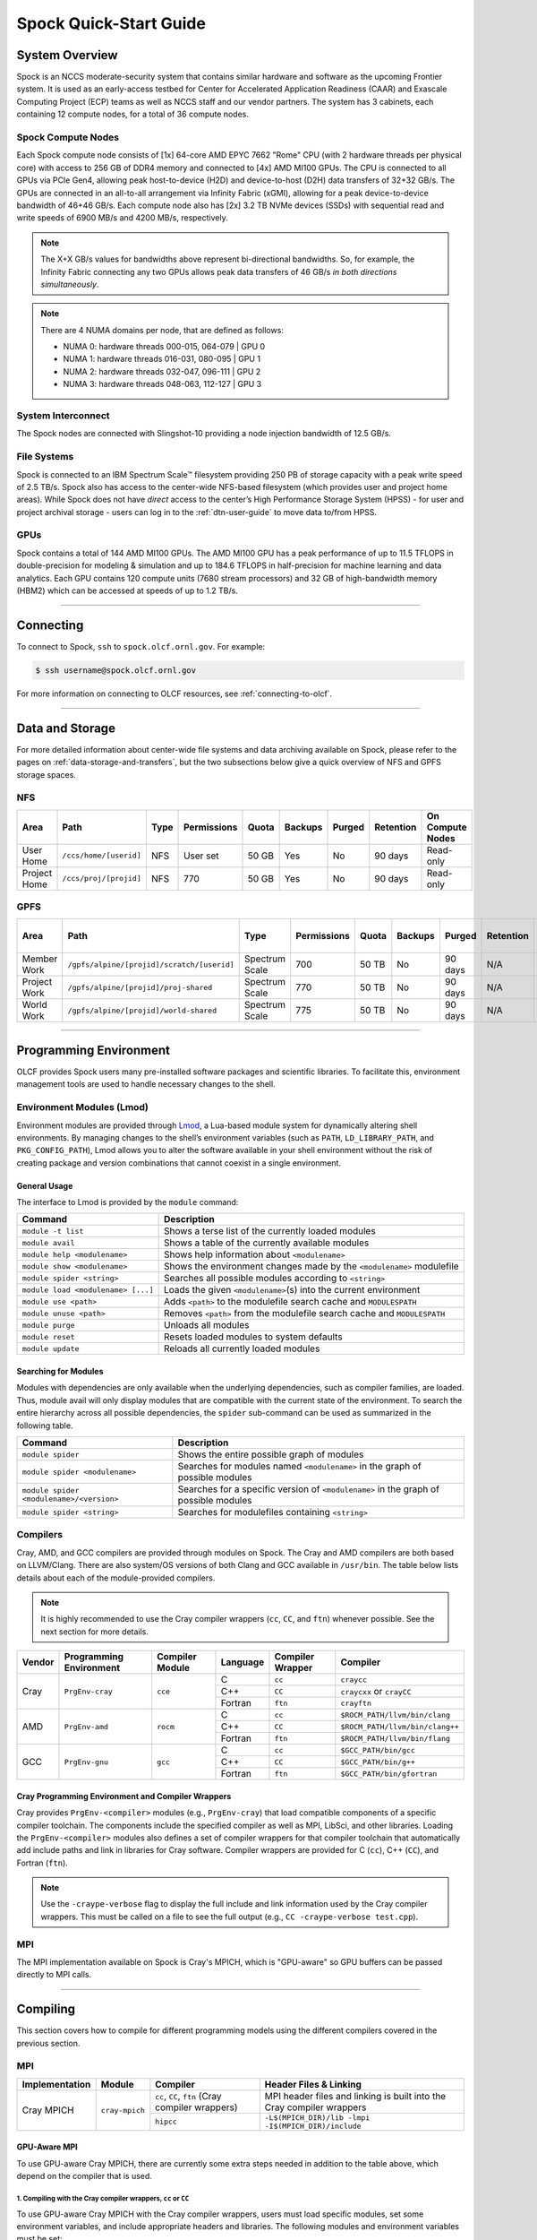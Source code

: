 .. _spock-quick-start-guide:

***********************
Spock Quick-Start Guide
***********************

.. _spock-system-overview:

System Overview
===============

Spock is an NCCS moderate-security system that contains similar hardware and
software as the upcoming Frontier system. It is used as an early-access testbed
for Center for Accelerated Application Readiness (CAAR) and Exascale Computing
Project (ECP) teams as well as NCCS staff and our vendor partners. The system
has 3 cabinets, each containing 12 compute nodes, for a total of 36 compute
nodes.

.. _spock-compute-nodes:

Spock Compute Nodes
-------------------

Each Spock compute node consists of [1x] 64-core AMD EPYC 7662 "Rome" CPU (with
2 hardware threads per physical core) with access to 256 GB of DDR4 memory and
connected to [4x] AMD MI100 GPUs. The CPU is connected to all GPUs via PCIe
Gen4, allowing peak host-to-device (H2D) and device-to-host (D2H) data
transfers of 32+32 GB/s. The GPUs are connected in an all-to-all arrangement
via Infinity Fabric (xGMI), allowing for a peak device-to-device bandwidth of
46+46 GB/s. Each compute node also has [2x] 3.2 TB NVMe devices (SSDs) with
sequential read and write speeds of 6900 MB/s and 4200 MB/s, respectively.

.. note::
    The X+X GB/s values for bandwidths above represent bi-directional bandwidths. So, for example, the Infinity Fabric connecting any two GPUs allows peak data transfers of 46 GB/s *in both directions simultaneously*.

.. image:: /images/Spock_Node.jpg
   :align: center
   :width: 100%
   :alt: Spock node architecture diagram

.. note::
    There are 4 NUMA domains per node, that are defined as follows:

    * NUMA 0: hardware threads 000-015, 064-079 | GPU 0
    * NUMA 1: hardware threads 016-031, 080-095 | GPU 1
    * NUMA 2: hardware threads 032-047, 096-111 | GPU 2
    * NUMA 3: hardware threads 048-063, 112-127 | GPU 3

System Interconnect
-------------------

The Spock nodes are connected with Slingshot-10 providing a node injection
bandwidth of 12.5 GB/s.

File Systems
------------

Spock is connected to an IBM Spectrum Scale™ filesystem providing 250 PB of
storage capacity with a peak write speed of 2.5 TB/s. Spock also has access to
the center-wide NFS-based filesystem (which provides user and project home
areas). While Spock does not have *direct* access to the center’s High
Performance Storage System (HPSS) - for user and project archival storage -
users can log in to the :ref:`dtn-user-guide` to move data to/from HPSS.

GPUs
----

Spock contains a total of 144 AMD MI100 GPUs. The AMD MI100 GPU has a peak
performance of up to 11.5 TFLOPS in double-precision for modeling & simulation
and up to 184.6 TFLOPS in half-precision for machine learning and data
analytics. Each GPU contains 120 compute units (7680 stream processors) and 32
GB of high-bandwidth memory (HBM2) which can be accessed at speeds of up to 1.2
TB/s.

----

Connecting
==========

To connect to Spock, ``ssh`` to ``spock.olcf.ornl.gov``. For example:

.. code-block:: bash

    $ ssh username@spock.olcf.ornl.gov

For more information on connecting to OLCF resources, see :ref:`connecting-to-olcf`.

----

Data and Storage
================

For more detailed information about center-wide file systems and data archiving
available on Spock, please refer to the pages on
:ref:`data-storage-and-transfers`, but the two subsections below give a quick
overview of NFS and GPFS storage spaces.

NFS
---

+---------------------+---------------------------------------------+----------------+-------------+--------+---------+---------+------------+------------------+
| Area                | Path                                        | Type           | Permissions |  Quota | Backups | Purged  | Retention  | On Compute Nodes |
+=====================+=============================================+================+=============+========+=========+=========+============+==================+
| User Home           | ``/ccs/home/[userid]``                      | NFS            | User set    |  50 GB | Yes     | No      | 90 days    | Read-only        |
+---------------------+---------------------------------------------+----------------+-------------+--------+---------+---------+------------+------------------+
| Project Home        | ``/ccs/proj/[projid]``                      | NFS            | 770         |  50 GB | Yes     | No      | 90 days    | Read-only        |
+---------------------+---------------------------------------------+----------------+-------------+--------+---------+---------+------------+------------------+

GPFS
----

+---------------------+---------------------------------------------+----------------+-------------+--------+---------+---------+------------+------------------+
| Area                | Path                                        | Type           | Permissions |  Quota | Backups | Purged  | Retention  | On Compute Nodes |
+=====================+=============================================+================+=============+========+=========+=========+============+==================+
| Member Work         | ``/gpfs/alpine/[projid]/scratch/[userid]``  | Spectrum Scale | 700         |  50 TB | No      | 90 days | N/A        | Yes              |
+---------------------+---------------------------------------------+----------------+-------------+--------+---------+---------+------------+------------------+
| Project Work        | ``/gpfs/alpine/[projid]/proj-shared``       | Spectrum Scale | 770         |  50 TB | No      | 90 days | N/A        | Yes              |
+---------------------+---------------------------------------------+----------------+-------------+--------+---------+---------+------------+------------------+
| World Work          | ``/gpfs/alpine/[projid]/world-shared``      | Spectrum Scale | 775         |  50 TB | No      | 90 days | N/A        | Yes              |
+---------------------+---------------------------------------------+----------------+-------------+--------+---------+---------+------------+------------------+

----

Programming Environment
=======================

OLCF provides Spock users many pre-installed software packages and scientific
libraries. To facilitate this, environment management tools are used to handle
necessary changes to the shell.

Environment Modules (Lmod)
--------------------------

Environment modules are provided through `Lmod
<https://lmod.readthedocs.io/en/latest/>`__, a Lua-based module system for
dynamically altering shell environments. By managing changes to the shell’s
environment variables (such as ``PATH``, ``LD_LIBRARY_PATH``, and
``PKG_CONFIG_PATH``), Lmod allows you to alter the software available in your
shell environment without the risk of creating package and version combinations
that cannot coexist in a single environment.

General Usage
^^^^^^^^^^^^^

The interface to Lmod is provided by the ``module`` command:

+------------------------------------+-------------------------------------------------------------------------+
| Command                            | Description                                                             |
+====================================+=========================================================================+
| ``module -t list``                 | Shows a terse list of the currently loaded modules                      |
+------------------------------------+-------------------------------------------------------------------------+
| ``module avail``                   | Shows a table of the currently available modules                        |
+------------------------------------+-------------------------------------------------------------------------+
| ``module help <modulename>``       | Shows help information about ``<modulename>``                           |
+------------------------------------+-------------------------------------------------------------------------+
| ``module show <modulename>``       | Shows the environment changes made by the ``<modulename>`` modulefile   |
+------------------------------------+-------------------------------------------------------------------------+
| ``module spider <string>``         | Searches all possible modules according to ``<string>``                 |
+------------------------------------+-------------------------------------------------------------------------+
| ``module load <modulename> [...]`` | Loads the given ``<modulename>``\(s) into the current environment       |
+------------------------------------+-------------------------------------------------------------------------+
| ``module use <path>``              | Adds ``<path>`` to the modulefile search cache and ``MODULESPATH``      |
+------------------------------------+-------------------------------------------------------------------------+
| ``module unuse <path>``            | Removes ``<path>`` from the modulefile search cache and ``MODULESPATH`` |
+------------------------------------+-------------------------------------------------------------------------+
| ``module purge``                   | Unloads all modules                                                     |
+------------------------------------+-------------------------------------------------------------------------+
| ``module reset``                   | Resets loaded modules to system defaults                                |
+------------------------------------+-------------------------------------------------------------------------+
| ``module update``                  | Reloads all currently loaded modules                                    |
+------------------------------------+-------------------------------------------------------------------------+

Searching for Modules
^^^^^^^^^^^^^^^^^^^^^

Modules with dependencies are only available when the underlying dependencies,
such as compiler families, are loaded. Thus, module avail will only display
modules that are compatible with the current state of the environment. To
search the entire hierarchy across all possible dependencies, the ``spider``
sub-command can be used as summarized in the following table.

+------------------------------------------+--------------------------------------------------------------------------------------+
| Command                                  | Description                                                                          |
+==========================================+======================================================================================+
| ``module spider``                        | Shows the entire possible graph of modules                                           |
+------------------------------------------+--------------------------------------------------------------------------------------+
| ``module spider <modulename>``           | Searches for modules named ``<modulename>`` in the graph of possible modules         |
+------------------------------------------+--------------------------------------------------------------------------------------+
| ``module spider <modulename>/<version>`` | Searches for a specific version of ``<modulename>`` in the graph of possible modules |
+------------------------------------------+--------------------------------------------------------------------------------------+
| ``module spider <string>``               | Searches for modulefiles containing ``<string>``                                     |
+------------------------------------------+--------------------------------------------------------------------------------------+

Compilers
---------

Cray, AMD, and GCC compilers are provided through modules on Spock. The Cray
and AMD compilers are both based on LLVM/Clang. There are also system/OS
versions of both Clang and GCC available in ``/usr/bin``. The table below lists
details about each of the module-provided compilers.

.. note::

    It is highly recommended to use the Cray compiler wrappers (``cc``, ``CC``, and ``ftn``) whenever possible. See the next section for more details.


+--------+-------------------------+-----------------+----------+-------------------+---------------------------------+
| Vendor | Programming Environment | Compiler Module | Language | Compiler Wrapper  | Compiler                        |
+========+=========================+=================+==========+===================+=================================+ 
| Cray   | ``PrgEnv-cray``         | ``cce``         | C        | ``cc``            | ``craycc``                      |
|        |                         |                 +----------+-------------------+---------------------------------+
|        |                         |                 | C++      | ``CC``            | ``craycxx`` or ``crayCC``       |
|        |                         |                 +----------+-------------------+---------------------------------+
|        |                         |                 | Fortran  | ``ftn``           | ``crayftn``                     |
+--------+-------------------------+-----------------+----------+-------------------+---------------------------------+
| AMD    | ``PrgEnv-amd``          | ``rocm``        | C        | ``cc``            | ``$ROCM_PATH/llvm/bin/clang``   |
|        |                         |                 +----------+-------------------+---------------------------------+
|        |                         |                 | C++      | ``CC``            | ``$ROCM_PATH/llvm/bin/clang++`` |
|        |                         |                 +----------+-------------------+---------------------------------+
|        |                         |                 | Fortran  | ``ftn``           | ``$ROCM_PATH/llvm/bin/flang``   |
+--------+-------------------------+-----------------+----------+-------------------+---------------------------------+
| GCC    | ``PrgEnv-gnu``          | ``gcc``         | C        | ``cc``            | ``$GCC_PATH/bin/gcc``           |
|        |                         |                 +----------+-------------------+---------------------------------+
|        |                         |                 | C++      | ``CC``            | ``$GCC_PATH/bin/g++``           |
|        |                         |                 +----------+-------------------+---------------------------------+
|        |                         |                 | Fortran  | ``ftn``           | ``$GCC_PATH/bin/gfortran``      |
+--------+-------------------------+-----------------+----------+-------------------+---------------------------------+


Cray Programming Environment and Compiler Wrappers
^^^^^^^^^^^^^^^^^^^^^^^^^^^^^^^^^^^^^^^^^^^^^^^^^^

Cray provides ``PrgEnv-<compiler>`` modules (e.g., ``PrgEnv-cray``) that load
compatible components of a specific compiler toolchain. The components include
the specified compiler as well as MPI, LibSci, and other libraries. Loading the
``PrgEnv-<compiler>`` modules also defines a set of compiler wrappers for that
compiler toolchain that automatically add include paths and link in libraries
for Cray software. Compiler wrappers are provided for C (``cc``), C++ (``CC``),
and Fortran (``ftn``).

.. note::
   Use the ``-craype-verbose`` flag to display the full include and link information used by the Cray compiler wrappers. This must be called on a file to see the full output (e.g., ``CC -craype-verbose test.cpp``).

MPI
---

The MPI implementation available on Spock is Cray's MPICH, which is "GPU-aware"
so GPU buffers can be passed directly to MPI calls.

----

Compiling
=========

This section covers how to compile for different programming models using the
different compilers covered in the previous section.

MPI
---

+----------------+----------------+-----------------------------------------------------+-------------------------------------------------------------------------------+
| Implementation | Module         | Compiler                                            | Header Files & Linking                                                        | 
+================+================+=====================================================+===============================================================================+
| Cray MPICH     | ``cray-mpich`` | ``cc``, ``CC``, ``ftn`` (Cray compiler wrappers)    | MPI header files and linking is built into the Cray compiler wrappers         |
|                |                +-----------------------------------------------------+-------------------------------------------------------------------------------+
|                |                | ``hipcc``                                           | | ``-L$(MPICH_DIR)/lib -lmpi``                                                |
|                |                |                                                     | | ``-I$(MPICH_DIR)/include``                                                  |
+----------------+----------------+-----------------------------------------------------+-------------------------------------------------------------------------------+


GPU-Aware MPI
^^^^^^^^^^^^^

To use GPU-aware Cray MPICH, there are currently some extra steps needed in addition to the table above, which depend on the compiler that is used.

1. Compiling with the Cray compiler wrappers, ``cc`` or ``CC``
""""""""""""""""""""""""""""""""""""""""""""""""""""""""""""""

To use GPU-aware Cray MPICH with the Cray compiler wrappers, users must load specific modules, set some environment variables, and include appropriate headers and libraries. The following modules and environment variables must be set:

.. note:: 

    Setting ``MPICH_SMP_SINGLE_COPY_MODE=CMA`` is required as a temporary workaround due to a `known issue <https://docs.olcf.ornl.gov/systems/spock_quick_start_guide.html#olcfdev-138-gpu-aware-cray-mpich-can-cause-hang-in-some-codes>`__. Users should make a note of where they set this environment variable (if e.g., set in a script) since it should NOT be set once the known issue has been resolved.

.. code:: bash

    module load craype-accel-amd-gfx908
    module load PrgEnv-cray
    module load rocm

    ## These must be set before running
    export MPIR_CVAR_GPU_EAGER_DEVICE_MEM=0
    export MPICH_GPU_SUPPORT_ENABLED=1
    export MPICH_SMP_SINGLE_COPY_MODE=CMA

In addition, the following header files and libraries must be included:

.. code:: bash

    -I${ROCM_PATH}/include
    -L${ROCM_PATH}/lib -lamdhip64 -lhsa-runtime64

where the include path implies that ``#include <hip/hip_runtime.h>`` is included in the source file.

2. Compiling with ``hipcc``
"""""""""""""""""""""""""""

To use GPU-aware Cray MPICH with ``hipcc``, users must load specific modules, set some environment variables, and include appropriate headers and libraries. The following modules and environment variables must be set:

.. code:: bash

    module load craype-accel-amd-gfx908
    module load PrgEnv-cray
    module load rocm

    ## These must be set before running
    export MPIR_CVAR_GPU_EAGER_DEVICE_MEM=0
    export MPICH_GPU_SUPPORT_ENABLED=1
    export MPICH_SMP_SINGLE_COPY_MODE=CMA

In addition, the following header files and libraries must be included:

.. code:: bash

    -I${MPICH_DIR}/include
    -L${MPICH_DIR}/lib -lmpi -L${$CRAY_MPICH_ROOTDIR}/gtl/lib -lmpi_gtl_hsa


OpenMP
------

This section shows how to compile with OpenMP using the different compilers
covered above.

+--------+----------+-----------+-------------------------------------------+-------------------------------------+
| Vendor | Module   | Language  | Compiler                                  | OpenMP flag (CPU thread)            |
+========+==========+===========+===========================================+=====================================+
| Cray   | ``cce``  | C, C\+\+  | | ``cc``                                  | ``-fopenmp``                        |
|        |          |           | | ``CC``                                  |                                     |
|        |          +-----------+-------------------------------------------+-------------------------------------+
|        |          | Fortran   | ``ftn``                                   | | ``-homp``                         | 
|        |          |           |                                           | | ``-fopenmp`` (alias)              |
+--------+----------+-----------+-------------------------------------------+-------------------------------------+
| AMD    | ``rocm`` | | C       | | ``$ROCM_PATH/llvm/bin/clang``           | ``-fopenmp``                        |
|        |          | | C++     | | ``$ROCM_PATH/llvm/bin/clang++``         |                                     |
|        |          | | Fortran | | ``ROCM_PATH/llvm/bin/flang``            |                                     |
+--------+----------+-----------+-------------------------------------------+-------------------------------------+
| GCC    | ``gcc``  | | C       | | ``$GCC_PATH/bin/gcc``                   | ``-fopenmp``                        |
|        |          | | C++     | | ``$GCC_PATH/bin/g++``                   |                                     |
|        |          | | Fortran | | ``$GCC_PATH/bin/gfortran``              |                                     |
+--------+----------+-----------+-------------------------------------------+-------------------------------------+

OpenMP GPU Offload
------------------

This section shows how to compile with OpenMP Offload using the different compilers covered above. 

.. note::

    Make sure the ``craype-accel-amd-gfx908`` module is loaded when using OpenMP offload.

+--------+----------+-----------+-------------------------------------------+----------------------------------------------+
| Vendor | Module   | Language  | Compiler                                  | OpenMP flag (GPU)                            |
+========+==========+===========+===========================================+==============================================+
| Cray   | ``cce``  | C         | | ``cc``                                  | ``-fopenmp``                                 |
|        |          | C\+\+     | | ``CC``                                  |                                              |
|        |          +-----------+-------------------------------------------+----------------------------------------------+
|        |          | Fortran   | ``ftn``                                   | | ``-homp``                                  |
|        |          |           |                                           | | ``-fopenmp`` (alias)                       |
+--------+----------+-----------+-------------------------------------------+----------------------------------------------+
| AMD    | ``rocm`` | | C       | | ``$ROCM_PATH/llvm/bin/clang``           | | ``-fopenmp -target x86_64-pc-linux-gnu \`` |
|        |          | | C\+\+   | | ``$ROCM_PATH/llvm/bin/clang++``         | | ``-fopenmp-targets=amdgcn-amd-amdhsa   \`` |
|        |          | | Fortran | | ``ROCM_PATH/llvm/bin/flang``            | | ``-Xopenmp-target=amdgcn-amd-amdhsa    \`` |
|        |          |           | | ``hipcc``                               | | ``-march=gfx908``                          |
+--------+----------+-----------+-------------------------------------------+----------------------------------------------+

HIP
---

This section shows how to compile HIP codes using the Cray compiler wrappers and ``hipcc`` compiler driver.

.. note::

    Make sure the ``craype-accel-amd-gfx908`` module is loaded when using HIP.

+-----------+--------------------------------------------------------------------------------------------------------------------------+
| Compiler  | Compile/Link Flags, Header Files, and Libraries                                                                          |
+===========+==========================================================================================================================+
| ``CC``    | | ``CFLAGS = -std=c++11 -D__HIP_ROCclr__ -D__HIP_ARCH_GFX908__=1 --rocm-path=${ROCM_PATH} --offload-arch=gfx908 -x hip`` |
|           | | ``LFLAGS = -std=c++11 -D__HIP_ROCclr__ --rocm-path=${ROCM_PATH}``                                                      |
|           | | ``-I${HIP_PATH}/include``                                                                                              |
|           | | ``-L${HIP_PATH}/lib -lamdhip64``                                                                                       |
+-----------+--------------------------------------------------------------------------------------------------------------------------+
| ``hipcc`` | | Can be used directly to compile HIP source files.                                                                      |
|           | | To see what is being invoked within this compiler driver, issue the command, ``hipcc --verbose``                       |
+-----------+--------------------------------------------------------------------------------------------------------------------------+

----

Running Jobs
============

This section describes how to run programs on the Spock compute nodes,
including a brief overview of Slurm and also how to map processes and threads
to CPU cores and GPUs.

Slurm Workload Manager
----------------------

`Slurm <https://slurm.schedmd.com/>`__ is the workload manager used to interact
with the compute nodes on Spock. In the following subsections, the most
commonly used Slurm commands for submitting, running, and monitoring jobs will
be covered, but users are encouraged to visit the official documentation and
man pages for more information.

Batch Scheduler and Job Launcher
^^^^^^^^^^^^^^^^^^^^^^^^^^^^^^^^

Slurm provides 3 ways of submitting and launching jobs on Spock's compute
nodes: batch  scripts, interactive, and single-command. The Slurm commands
associated with these methods are shown in the table below and examples of
their use can be found in the related subsections.

+------------+------------------------------------------------------------------------------------------------------------------------------------------------------------------------------+
| ``sbatch`` | | Used to submit a batch script to allocate a Slurm job allocation. The script contains options preceded with ``#SBATCH``.                                                   |
|            | | (see Batch Scripts section below)                                                                                                                                          |
+------------+------------------------------------------------------------------------------------------------------------------------------------------------------------------------------+
| ``salloc`` | | Used to allocate an interactive Slurm job allocation, where one or more job steps (i.e., ``srun`` commands) can then be launched on the allocated resources (i.e., nodes). |
|            | | (see Interactive Jobs section below)                                                                                                                                       |
+------------+------------------------------------------------------------------------------------------------------------------------------------------------------------------------------+
| ``srun``   | | Used to run a parallel job (job step) on the resources allocated with sbatch or ``salloc``.                                                                                |
|            | | If necessary, srun will first create a resource allocation in which to run the parallel job(s).                                                                            |
|            | | (see Single Command section below)                                                                                                                                         |
+------------+------------------------------------------------------------------------------------------------------------------------------------------------------------------------------+ 

Batch Scripts
"""""""""""""

A batch script can be used to submit a job to run on the compute nodes at a
later time. In this case, stdout and stderr will be written to a file(s) that
can be opened after the job completes. Here is an example of a simple batch
script:

.. code-block:: bash
   :linenos:

   #!/bin/bash
   #SBATCH -A <project_id>
   #SBATCH -J <job_name>
   #SBATCH -o %x-%j.out
   #SBATCH -t 00:05:00
   #SBATCH -p <partition> 
   #SBATCH -N 2
 
   srun -n4 --ntasks-per-node=2 ./a.out 

The Slurm submission options are preceded by ``#SBATCH``, making them appear as
comments to a shell (since comments begin with ``#``). Slurm will look for
submission options from the first line through the first non-comment line.
Options encountered after the first non-comment line will not be read by Slurm.
In the example script, the lines are:

+------+-------------------------------------------------------------------------------+
| Line | Description                                                                   |
+======+===============================================================================+ 
| 1    | [Optional] shell interpreter line                                             |
+------+-------------------------------------------------------------------------------+ 
| 2    | OLCF project to charge                                                        |
+------+-------------------------------------------------------------------------------+ 
| 3    | Job name                                                                      |
+------+-------------------------------------------------------------------------------+ 
| 4    | stdout file name ( ``%x`` represents job name, ``%j`` represents job id)      |
+------+-------------------------------------------------------------------------------+ 
| 5    | Walltime requested (``HH:MM:SS``)                                             |
+------+-------------------------------------------------------------------------------+ 
| 6    | Batch queue                                                                   |
+------+-------------------------------------------------------------------------------+ 
| 7    | Number of compute nodes requested                                             |
+------+-------------------------------------------------------------------------------+ 
| 8    | Blank line                                                                    |
+------+-------------------------------------------------------------------------------+
| 9    | ``srun`` command to launch parallel job (requesting 4 processes - 2 per node) | 
+------+-------------------------------------------------------------------------------+

.. _interactive:

Interactive Jobs
""""""""""""""""

To request an interactive job where multiple job steps (i.e., multiple srun
commands) can be launched on the allocated compute node(s), the ``salloc``
command can be used:

.. code-block:: bash
   
   $ salloc -A <project_id> -J <job_name> -t 00:05:00 -p <partition> -N 2
   salloc: Granted job allocation 4258
   salloc: Waiting for resource configuration
   salloc: Nodes spock[10-11] are ready for job
 
   $ srun -n 4 --ntasks-per-node=2 ./a.out
   <output printed to terminal>
 
   $ srun -n 2 --ntasks-per-node=1 ./a.out
   <output printed to terminal>
   
Here, ``salloc`` is used to request an allocation of 2 MI100 compute nodes for
5 minutes. Once the resources become available, the user is granted access to
the compute nodes (``spock10`` and ``spock11`` in this case) and can launch job
steps on them using srun. 

.. _single-command:

Single Command (non-interactive)
""""""""""""""""""""""""""""""""

.. code-block:: bash

   $ srun -A <project_id> -t 00:05:00 -p <partition> -N 2 -n 4 --ntasks-per-node=2 ./a.out
   <output printed to terminal>

The job name and output options have been removed since stdout/stderr are
typically desired in the terminal window in this usage mode.

Common Slurm Submission Options
^^^^^^^^^^^^^^^^^^^^^^^^^^^^^^^

The table below summarizes commonly-used Slurm job submission options:

+--------------------------+--------------------------------+
| ``A <project_id>``       | Project ID to charge           |
+--------------------------+--------------------------------+
| ``-J <job_name>``        | Name of job                    |
+--------------------------+--------------------------------+
| ``-p <partition>``       | Partition / batch queue        |
+--------------------------+--------------------------------+
| ``-t <time>``            | Wall clock time <``HH:MM:SS``> |
+--------------------------+--------------------------------+
| ``-N <number_of_nodes>`` | Number of compute nodes        |
+--------------------------+--------------------------------+
| ``-o <file_name>``       | Standard output file name      |
+--------------------------+--------------------------------+
| ``-e <file_name>``       | Standard error file name       |
+--------------------------+--------------------------------+

For more information about these and/or other options, please see the
``sbatch`` man page.

Other Common Slurm Commands
^^^^^^^^^^^^^^^^^^^^^^^^^^^

The table below summarizes commonly-used Slurm commands:

+--------------+---------------------------------------------------------------------------------------------------------------------------------+
| ``sinfo``    | | Used to view partition and node information.                                                                                  |
|              | | E.g., to view user-defined details about the caar queue:                                                                      |
|              | | ``sinfo -p caar -o "%15N %10D %10P %10a %10c %10z"``                                                                          | 
+--------------+---------------------------------------------------------------------------------------------------------------------------------+
| ``squeue``   | | Used to view job and job step information for jobs in the scheduling queue.                                                   |
|              | | E.g., to see all jobs from a specific user:                                                                                   |
|              | | ``squeue -l -u <user_id>``                                                                                                    |
+--------------+---------------------------------------------------------------------------------------------------------------------------------+
| ``sacct``    | | Used to view accounting data for jobs and job steps in the job accounting log (currently in the queue or recently completed). |
|              | | E.g., to see a list of specified information about all jobs submitted/run by a users since 1 PM on January 4, 2021:           |
|              | | ``sacct -u <username> -S 2021-01-04T13:00:00 -o "jobid%5,jobname%25,user%15,nodelist%20" -X``                                 |
+--------------+---------------------------------------------------------------------------------------------------------------------------------+
| ``scancel``  | | Used to signal or cancel jobs or job steps.                                                                                   |
|              | | E.g., to cancel a job:                                                                                                        |
|              | | ``scancel <jobid>``                                                                                                           | 
+--------------+---------------------------------------------------------------------------------------------------------------------------------+
| ``scontrol`` | | Used to view or modify job configuration.                                                                                     |
|              | | E.g., to place a job on hold:                                                                                                 |
|              | | ``scontrol hold <jobid>``                                                                                                     |  
+--------------+---------------------------------------------------------------------------------------------------------------------------------+

----

Slurm Compute Node Partitions
-----------------------------

Spock's compute nodes are separated into 2 Slurm partitions (queues): 1 for
CAAR projects and 1 for ECP projects. Please see the tables below for details.

.. note::
    If CAAR or ECP teams require a temporary exception to this policy, please
    email help@olcf.ornl.gov with your request and it will be given to the OLCF
    Resource Utilization Council (RUC) for review.

CAAR Partition
^^^^^^^^^^^^^^

The CAAR partition consists of 24 total compute nodes. On a per-project basis,
each user can have 1 running and 1 eligible job at a time, with no limit on the
number of jobs submitted.

+-----------------+--------------+
| Number of Nodes | Max Walltime |
+=================+==============+
| 1 - 4           | 3 hours      |
+-----------------+--------------+
| 5 - 16          | 1 hour       |
+-----------------+--------------+


ECP Partition
^^^^^^^^^^^^^

The ECP partition consists of 12 total compute nodes. On a per-project basis,
each user can have 1 running and 1 eligible job at a time, with up to 5 jobs
submitted.

+-----------------+--------------+
| Number of Nodes | Max Walltime |
+=================+==============+
| 1 - 4           | 3 hours      |
+-----------------+--------------+

Process and Thread Mapping
--------------------------

This section describes how to map processes (e.g., MPI ranks) and process threads (e.g., OpenMP threads) to the CPUs and GPUs on Spock. The :ref:`spock-compute-nodes` diagram will be helpful when reading this section to understand which hardware threads your processes and threads run on. 

CPU Mapping
^^^^^^^^^^^

In this sub-section, a simple MPI+OpenMP "Hello, World" program (`hello_mpi_omp <https://code.ornl.gov/olcf/hello_mpi_omp>`__) will be used to clarify the mappings. Slurm's :ref:`interactive` method was used to request an allocation of 1 compute node for these examples: ``salloc -A <project_id> -t 30 -p <parition> -N 1``

The ``srun`` options used in this section are (see ``man srun`` for more information):

+----------------------------------+-------------------------------------------------------------------------------------------------------+
| ``-c, --cpus-per-task=<ncpus>``  | | Request that ``ncpus`` be allocated per process (default is 1).                                     |
|                                  | | (``ncpus`` refers to hardware threads)                                                              |
+----------------------------------+-------------------------------------------------------------------------------------------------------+
| ``--threads-per-core=<threads>`` | | In task layout, use the specified maximum number of threads per core                                |
|                                  | | (default is 1; there are 2 hardware threads per physical CPU core).                                 |
+----------------------------------+-------------------------------------------------------------------------------------------------------+
|  ``--cpu-bind=threads``          | | Bind tasks to CPUs.                                                                                 |
|                                  | | ``threads`` - Automatically generate masks binding tasks to threads.                                |
|                                  | | (Although this option is not explicitly used in these examples, it is the default CPU binding.)     |
+----------------------------------+-------------------------------------------------------------------------------------------------------+

.. note::

    In the ``srun`` man page (and so the table above), threads refers to hardware threads.

2 MPI ranks - each with 2 OpenMP threads
""""""""""""""""""""""""""""""""""""""""

In this example, the intent is to launch 2 MPI ranks, each of which spawn 2 OpenMP threads, and have all of the 4 OpenMP threads run on different physical CPU cores.

**First (INCORRECT) attempt**

To set the number of OpenMP threads spawned per MPI rank, the ``OMP_NUM_THREADS`` environment variable can be used. To set the number of MPI ranks launched, the ``srun`` flag ``-n`` can be used.

.. code-block:: bash

    $ export OMP_NUM_THREADS=2
    $ srun -n2 ./hello_mpi_omp | sort

    WARNING: Requested total thread count and/or thread affinity may result in
    oversubscription of available CPU resources!  Performance may be degraded.
    Explicitly set OMP_WAIT_POLICY=PASSIVE or ACTIVE to suppress this message.
    Set CRAY_OMP_CHECK_AFFINITY=TRUE to print detailed thread-affinity messages.
    WARNING: Requested total thread count and/or thread affinity may result in
    oversubscription of available CPU resources!  Performance may be degraded.
    Explicitly set OMP_WAIT_POLICY=PASSIVE or ACTIVE to suppress this message.
    Set CRAY_OMP_CHECK_AFFINITY=TRUE to print detailed thread-affinity messages.

    MPI 000 - OMP 000 - HWT 000 - Node spock01
    MPI 000 - OMP 001 - HWT 000 - Node spock01
    MPI 001 - OMP 000 - HWT 016 - Node spock01
    MPI 001 - OMP 001 - HWT 016 - Node spock01

The first thing to notice here is the ``WARNING`` about oversubscribing the available CPU cores. Also, the output shows each MPI rank did spawn 2 OpenMP threads, but both OpenMP threads ran on the same hardware thread (for a given MPI rank). This was not the intended behavior; each OpenMP thread was meant to run on its own physical CPU core.

**Second (CORRECT) attempt**

By default, each MPI rank is allocated only 1 hardware thread, so both OpenMP threads only have that 1 hardware thread to run on - hence the WARNING and undesired behavior. In order for each OpenMP thread to run on its own physical CPU core, each MPI rank should be given 2 hardware thread (``-c 2``) - since, by default, only 1 hardware thread per physical CPU core is enabled (this would need to be ``-c 4`` if ``--threads-per-core=2`` instead of the default of ``1``. The OpenMP threads will be mapped to unique physical CPU cores unless there are not enough physical CPU cores available, in which case the remaining OpenMP threads will share hardware threads and a WARNING will be issued as shown in the previous example.

.. code-block:: bash

    $ export OMP_NUM_THREADS=2
    $ srun -n2 -c2 ./hello_mpi_omp | sort

    MPI 000 - OMP 000 - HWT 000 - Node spock13
    MPI 000 - OMP 001 - HWT 001 - Node spock13
    MPI 001 - OMP 000 - HWT 016 - Node spock13
    MPI 001 - OMP 001 - HWT 017 - Node spock13


Now the output shows that each OpenMP thread ran on (one of the hardware threads of) its own physical CPU cores. More specifically (see the Spock Compute Node diagram), OpenMP thread 000 of MPI rank 000 ran on hardware thread 000 (i.e., physical CPU core 00), OpenMP thread 001 of MPI rank 000 ran on hardware thread 001 (i.e., physical CPU core 01), OpenMP thread 000 of MPI rank 001 ran on hardware thread 016 (i.e., physical CPU core 16), and OpenMP thread 001 of MPI rank 001 ran on hardware thread 017 (i.e., physical CPU core 17) - as expected.

.. note::

    There are many different ways users might choose to perform these mappings, so users are encouraged to clone the ``hello_mpi_omp`` program and test whether or not processes and threads are running where intended.

GPU Mapping
^^^^^^^^^^^

In this sub-section, an MPI+OpenMP+HIP "Hello, World" program (`hello_jobstep <https://code.ornl.gov/olcf/hello_jobstep>`__) will be used to clarify the GPU mappings. Again, Slurm's :ref:`interactive` method was used to request an allocation of 2 compute node for these examples: ``salloc -A <project_id> -t 30 -p <parition> -N 2``. The CPU mapping part of this example is very similar to the example used above in the CPU Mapping sub-section, so the focus here will be on the GPU mapping part.

The following ``srun`` options will be used in the examples below. See ``man srun`` for a complete list of options and more information.

+------------------------------------------------+--------------------------------------------------------------------------------------------------------------+
| ``--gpus-per-task``                            | Specify the number of GPUs required for the job on each task to be spawned in the job's resource allocation. |
+------------------------------------------------+--------------------------------------------------------------------------------------------------------------+
| ``--gpu-bind=closest``                         | Binds each task to the GPU which is on the same NUMA domain as the CPU core the MPI rank is running on.      |
+------------------------------------------------+--------------------------------------------------------------------------------------------------------------+
| ``--gpu-bind=map_gpu:<list>``                  | Bind tasks to specific GPUs by setting GPU masks on tasks (or ranks) as specified where                      |
|                                                | ``<list>`` is ``<gpu_id_for_task_0>,<gpu_id_for_task_1>,...``. If the number of tasks (or                    |
|                                                | ranks) exceeds the number of elements in this list, elements in the list will be reused as                   |
|                                                | needed starting from the beginning of the list. To simplify support for large task                           |
|                                                | counts, the lists may follow a map with an asterisk and repetition count. (For example                       |
|                                                | ``map_gpu:0*4,1*4``)                                                                                         |
+------------------------------------------------+--------------------------------------------------------------------------------------------------------------+
| ``--ntasks-per-gpu=<ntasks>``                  | Request that there are ntasks tasks invoked for every GPU.                                                   |
+------------------------------------------------+--------------------------------------------------------------------------------------------------------------+
| ``--distribution=<value>[:<value>][:<value>]`` | Specifies the distribution of MPI ranks across compute nodes, sockets (NUMA domains on Spock), and cores,    |
|                                                | respectively. The default values are ``block:cyclic:cyclic``                                                 |
+------------------------------------------------+--------------------------------------------------------------------------------------------------------------+

.. note::
    In general, GPU mapping can be accomplished in different ways. For example, an application might map MPI ranks to GPUs programmatically within the code using, say, ``hipSetDevice``. In this case, since all GPUs on a node are available to all MPI ranks on that node by default, there might not be a need to map to GPUs using Slurm (just do it in the code). However, in another application, there might be a reason to make only a subset of GPUs available to the MPI ranks on a node. It is this latter case that the following examples refer to.

Mapping 1 task per GPU
""""""""""""""""""""""

In the following examples, each MPI rank (and its OpenMP threads) will be mapped to a single GPU.

**Example 1: 4 MPI ranks - each with 2 OpenMP threads and 1 GPU (single-node)**

This example launches 4 MPI ranks (``-n4``), each with 2 physical CPU cores (``-c2``) to launch 2 OpenMP threads (``OMP_NUM_THREADS=2``) on. In addition, each MPI rank (and its 2 OpenMP threads) should have access to only 1 GPU. To accomplish the GPU mapping, two new ``srun`` options will be used:

* ``--gpus-per-task`` specifies the number of GPUs required for the job on each task
* ``--gpu-bind=closest`` binds each task to the GPU which is closest.

.. note::
    To further clarify, ``--gpus-per-task`` does not actually bind GPUs to MPI ranks. It allocates GPUs to the job step. The ``--gpu-bind=closest`` is what actually maps a specific GPU to each rank; namely, the "closest" one, which is the GPU on the same NUMA domain as the CPU core the MPI rank is running on (see the :ref:`spock-compute-nodes` section).

.. note::
    Without these additional flags, all MPI ranks would have access to all GPUs (which is the default behavior).

.. code-block:: bash

    $ export OMP_NUM_THREADS=2
    $ srun -N1 -n4 -c2 --gpus-per-task=1 --gpu-bind=closest ./hello_jobstep | sort

    MPI 000 - OMP 000 - HWT 000 - Node spock13 - RT_GPU_ID 0 - GPU_ID 0 - Bus_ID c9
    MPI 000 - OMP 001 - HWT 001 - Node spock13 - RT_GPU_ID 0 - GPU_ID 0 - Bus_ID c9
    MPI 001 - OMP 000 - HWT 016 - Node spock13 - RT_GPU_ID 0 - GPU_ID 1 - Bus_ID 87
    MPI 001 - OMP 001 - HWT 017 - Node spock13 - RT_GPU_ID 0 - GPU_ID 1 - Bus_ID 87
    MPI 002 - OMP 000 - HWT 032 - Node spock13 - RT_GPU_ID 0 - GPU_ID 2 - Bus_ID 48
    MPI 002 - OMP 001 - HWT 033 - Node spock13 - RT_GPU_ID 0 - GPU_ID 2 - Bus_ID 48
    MPI 003 - OMP 000 - HWT 048 - Node spock13 - RT_GPU_ID 0 - GPU_ID 3 - Bus_ID 09
    MPI 003 - OMP 001 - HWT 049 - Node spock13 - RT_GPU_ID 0 - GPU_ID 3 - Bus_ID 09

The output contains different IDs associated with the GPUs so it is important to first describe these IDs before moving on. ``GPU_ID`` is the node-level (or global) GPU ID, which is labeled as one might expect from looking at a node diagram: 0, 1, 2, 3. ``RT_GPU_ID`` is the HIP runtime GPU ID, which can be thought of as each MPI rank's local GPU ID numbering (with zero-based indexing). So in the output above, each MPI rank has access to 1 unique GPU - where MPI 000 has access to GPU 0, MPI 001 has access to GPU 1, etc., but all MPI ranks show a HIP runtime GPU ID of 0. The reason is that each MPI rank only "sees" one GPU and so the HIP runtime labels it as "0", even though it might be global GPU ID 0, 1, 2, or 3. The GPU's bus ID is included to definitively show that different GPUs are being used. 

Here is a summary of the different GPU IDs reported by the example program:

* ``GPU_ID`` is the node-level (or global) GPU ID read from ``ROCR_VISIBLE_DEVICES``. If this environment variable is not set (either by the user or by Slurm), the value of ``GPU_ID`` will be set to ``N/A``.
* ``RT_GPU_ID`` is the HIP runtime GPU ID (as reported from, say ``hipGetDevice``).
* ``Bus_ID`` is the physical bus ID associated with the GPUs. Comparing the bus IDs is meant to definitively show that different GPUs are being used.

So the job step (i.e., ``srun`` command) used above gave the desired output. Each MPI rank spawned 2 OpenMP threads and had access to a unique GPU. The ``--gpus-per-task=1`` allocated 1 GPU for each MPI rank and the ``--gpu-bind=closest`` ensured that the closest GPU to each rank was the one used.

**Example 2: 8 MPI ranks - each with 2 OpenMP threads and 1 GPU (multi-node)**

This example will extend Example 1 to run on 2 nodes. As the output shows, it is a very straightforward exercise of changing the number of nodes to 2 (``-N2``) and the number of MPI ranks to 8 (``-n8``).

.. code-block:: bash

    $ export OMP_NUM_THREADS=2
    $ srun -N2 -n8 -c2 --gpus-per-task=1 --gpu-bind=closest ./hello_jobstep | sort

    MPI 000 - OMP 000 - HWT 000 - Node spock13 - RT_GPU_ID 0 - GPU_ID 0 - Bus_ID c9
    MPI 000 - OMP 001 - HWT 001 - Node spock13 - RT_GPU_ID 0 - GPU_ID 0 - Bus_ID c9
    MPI 001 - OMP 000 - HWT 016 - Node spock13 - RT_GPU_ID 0 - GPU_ID 1 - Bus_ID 87
    MPI 001 - OMP 001 - HWT 017 - Node spock13 - RT_GPU_ID 0 - GPU_ID 1 - Bus_ID 87
    MPI 002 - OMP 000 - HWT 032 - Node spock13 - RT_GPU_ID 0 - GPU_ID 2 - Bus_ID 48
    MPI 002 - OMP 001 - HWT 033 - Node spock13 - RT_GPU_ID 0 - GPU_ID 2 - Bus_ID 48
    MPI 003 - OMP 000 - HWT 048 - Node spock13 - RT_GPU_ID 0 - GPU_ID 3 - Bus_ID 09
    MPI 003 - OMP 001 - HWT 049 - Node spock13 - RT_GPU_ID 0 - GPU_ID 3 - Bus_ID 09
    MPI 004 - OMP 000 - HWT 000 - Node spock14 - RT_GPU_ID 0 - GPU_ID 0 - Bus_ID c9
    MPI 004 - OMP 001 - HWT 001 - Node spock14 - RT_GPU_ID 0 - GPU_ID 0 - Bus_ID c9
    MPI 005 - OMP 000 - HWT 016 - Node spock14 - RT_GPU_ID 0 - GPU_ID 1 - Bus_ID 87
    MPI 005 - OMP 001 - HWT 017 - Node spock14 - RT_GPU_ID 0 - GPU_ID 1 - Bus_ID 87
    MPI 006 - OMP 000 - HWT 032 - Node spock14 - RT_GPU_ID 0 - GPU_ID 2 - Bus_ID 48
    MPI 006 - OMP 001 - HWT 033 - Node spock14 - RT_GPU_ID 0 - GPU_ID 2 - Bus_ID 48
    MPI 007 - OMP 000 - HWT 048 - Node spock14 - RT_GPU_ID 0 - GPU_ID 3 - Bus_ID 09
    MPI 007 - OMP 001 - HWT 049 - Node spock14 - RT_GPU_ID 0 - GPU_ID 3 - Bus_ID 09

**Example 3: 4 MPI ranks - each with 2 OpenMP threads and 1 *specific* GPU (single-node)**

This example will be very similar to Example 1, but instead of using ``--gpu-bind=closest`` to map each MPI rank to the closest GPU, ``--gpu-bind=map_gpu`` will be used to map each MPI rank to a *specific* GPU. The ``map_gpu`` option takes a comma-separated list of GPU IDs to specify how the MPI ranks are mapped to GPUs, where the form of the comma-separated list is ``<gpu_id_for_task_0>, <gpu_id_for_task_1>,...``.

.. code:: bash

    $ export OMP_NUM_THREADS=2
    $ srun -N1 -n4 -c2 --gpus-per-task=1 --gpu-bind=map_gpu:0,1,2,3 ./hello_jobstep | sort

    MPI 000 - OMP 000 - HWT 000 - Node spock13 - RT_GPU_ID 0 - GPU_ID 0 - Bus_ID c9
    MPI 000 - OMP 001 - HWT 001 - Node spock13 - RT_GPU_ID 0 - GPU_ID 0 - Bus_ID c9
    MPI 001 - OMP 000 - HWT 016 - Node spock13 - RT_GPU_ID 0 - GPU_ID 1 - Bus_ID 87
    MPI 001 - OMP 001 - HWT 017 - Node spock13 - RT_GPU_ID 0 - GPU_ID 1 - Bus_ID 87
    MPI 002 - OMP 000 - HWT 032 - Node spock13 - RT_GPU_ID 0 - GPU_ID 2 - Bus_ID 48
    MPI 002 - OMP 001 - HWT 033 - Node spock13 - RT_GPU_ID 0 - GPU_ID 2 - Bus_ID 48
    MPI 003 - OMP 000 - HWT 048 - Node spock13 - RT_GPU_ID 0 - GPU_ID 3 - Bus_ID 09
    MPI 003 - OMP 001 - HWT 049 - Node spock13 - RT_GPU_ID 0 - GPU_ID 3 - Bus_ID 09


Here, the output is the same as the results from Example 1. This is because the 4 GPU IDs in the comma-separated list happen to specify the GPUs within the same NUMA domains that the MPI ranks are in. So MPI 000 is mapped to GPU 0, MPI 001 is mapped to GPU 1, etc.

While this level of control over mapping MPI ranks to GPUs might be useful for some applications, it is always important to consider the implication of the mapping. For example, if the order of the GPU IDs in the ``map_gpu`` option is reversed, the MPI ranks and the GPUs they are mapped to would be in different NUMA domains, which could potentially lead to poorer performance.

.. code:: bash

    $ export OMP_NUM_THREADS=2
    $ srun -N1 -n4 -c2 --gpus-per-task=1 --gpu-bind=map_gpu:3,2,1,0 ./hello_jobstep | sort

    MPI 000 - OMP 000 - HWT 000 - Node spock13 - RT_GPU_ID 0 - GPU_ID 3 - Bus_ID 09
    MPI 000 - OMP 001 - HWT 001 - Node spock13 - RT_GPU_ID 0 - GPU_ID 3 - Bus_ID 09
    MPI 001 - OMP 000 - HWT 016 - Node spock13 - RT_GPU_ID 0 - GPU_ID 2 - Bus_ID 48
    MPI 001 - OMP 001 - HWT 017 - Node spock13 - RT_GPU_ID 0 - GPU_ID 2 - Bus_ID 48
    MPI 002 - OMP 000 - HWT 032 - Node spock13 - RT_GPU_ID 0 - GPU_ID 1 - Bus_ID 87
    MPI 002 - OMP 001 - HWT 033 - Node spock13 - RT_GPU_ID 0 - GPU_ID 1 - Bus_ID 87
    MPI 003 - OMP 000 - HWT 048 - Node spock13 - RT_GPU_ID 0 - GPU_ID 0 - Bus_ID c9
    MPI 003 - OMP 001 - HWT 049 - Node spock13 - RT_GPU_ID 0 - GPU_ID 0 - Bus_ID c9

Here, notice that MPI 000 now maps to GPU 3, MPI 001 maps to GPU 2, etc., so the MPI ranks are not in the same NUMA domains as the GPUs they are mapped to.

.. note::
    Again, this particular example would NOT be a very good mapping of GPUs to MPI ranks though. E.g., notice that MPI rank 000 is running on NUMA node 0, whereas GPU 3 is on NUMA node 3. Again, see the :ref:`spock-compute-nodes` section for NUMA descriptions.

**Example 4: 8 MPI ranks - each with 2 OpenMP threads and 1 *specific* GPU (multi-node)**

Extending Examples 2 and 3 to run on 2 nodes is also a straightforward exercise by changing the number of nodes to 2 (``-N2``) and the number of MPI ranks to 8 (``-n8``).

.. code:: bash

    $ export OMP_NUM_THREADS=2
    $ srun -N2 -n8 -c2 --gpus-per-task=1 --gpu-bind=map_gpu:0,1,2,3 ./hello_jobstep | sort

    MPI 000 - OMP 000 - HWT 000 - Node spock13 - RT_GPU_ID 0 - GPU_ID 0 - Bus_ID c9
    MPI 000 - OMP 001 - HWT 001 - Node spock13 - RT_GPU_ID 0 - GPU_ID 0 - Bus_ID c9
    MPI 001 - OMP 000 - HWT 016 - Node spock13 - RT_GPU_ID 0 - GPU_ID 1 - Bus_ID 87
    MPI 001 - OMP 001 - HWT 017 - Node spock13 - RT_GPU_ID 0 - GPU_ID 1 - Bus_ID 87
    MPI 002 - OMP 000 - HWT 032 - Node spock13 - RT_GPU_ID 0 - GPU_ID 2 - Bus_ID 48
    MPI 002 - OMP 001 - HWT 033 - Node spock13 - RT_GPU_ID 0 - GPU_ID 2 - Bus_ID 48
    MPI 003 - OMP 000 - HWT 048 - Node spock13 - RT_GPU_ID 0 - GPU_ID 3 - Bus_ID 09
    MPI 003 - OMP 001 - HWT 049 - Node spock13 - RT_GPU_ID 0 - GPU_ID 3 - Bus_ID 09
    MPI 004 - OMP 000 - HWT 000 - Node spock14 - RT_GPU_ID 0 - GPU_ID 0 - Bus_ID c9
    MPI 004 - OMP 001 - HWT 001 - Node spock14 - RT_GPU_ID 0 - GPU_ID 0 - Bus_ID c9
    MPI 005 - OMP 000 - HWT 016 - Node spock14 - RT_GPU_ID 0 - GPU_ID 1 - Bus_ID 87
    MPI 005 - OMP 001 - HWT 017 - Node spock14 - RT_GPU_ID 0 - GPU_ID 1 - Bus_ID 87
    MPI 006 - OMP 000 - HWT 032 - Node spock14 - RT_GPU_ID 0 - GPU_ID 2 - Bus_ID 48
    MPI 006 - OMP 001 - HWT 033 - Node spock14 - RT_GPU_ID 0 - GPU_ID 2 - Bus_ID 48
    MPI 007 - OMP 000 - HWT 048 - Node spock14 - RT_GPU_ID 0 - GPU_ID 3 - Bus_ID 09
    MPI 007 - OMP 001 - HWT 049 - Node spock14 - RT_GPU_ID 0 - GPU_ID 3 - Bus_ID 09

Mapping multiple MPI ranks to a single GPU
""""""""""""""""""""""""""""""""""""""""""

In the following examples, 2 MPI ranks will be mapped to 1 GPU. For the sake of brevity, ``OMP_NUM_THREADS`` will be set to ``1``, so ``-c1`` will be used unless otherwise specified.

.. note::

    On AMD's MI100 GPUs, multi-process service (MPS) is not needed since multiple MPI ranks per GPU is supported natively.

**Example 5: 8 MPI ranks - where 2 ranks share a GPU (round-robin, single-node)**

This example launches 8 MPI ranks (``-n8``), each with 1 physical CPU core (``-c1``) to launch 1 OpenMP thread (``OMP_NUM_THREADS=1``) on. The MPI ranks will be assigned to GPUs in a round-robin fashion so that each of the 4 GPUs on the node are shared by 2 MPI ranks. To accomplish this GPU mapping, a new ``srun`` option will be used:

* ``--ntasks-per-gpu`` specifies the number of MPI ranks that will share access to a GPU.

.. code:: bash

    $ export OMP_NUM_THREADS=1
    $ srun -N1 -n8 -c1 --ntasks-per-gpu=2 --gpu-bind=closest ./hello_jobstep | sort

    MPI 000 - OMP 000 - HWT 000 - Node spock13 - RT_GPU_ID 0 - GPU_ID 0 - Bus_ID c9
    MPI 001 - OMP 000 - HWT 016 - Node spock13 - RT_GPU_ID 0 - GPU_ID 1 - Bus_ID 87
    MPI 002 - OMP 000 - HWT 032 - Node spock13 - RT_GPU_ID 0 - GPU_ID 2 - Bus_ID 48
    MPI 003 - OMP 000 - HWT 048 - Node spock13 - RT_GPU_ID 0 - GPU_ID 3 - Bus_ID 09
    MPI 004 - OMP 000 - HWT 001 - Node spock13 - RT_GPU_ID 0 - GPU_ID 0 - Bus_ID c9
    MPI 005 - OMP 000 - HWT 017 - Node spock13 - RT_GPU_ID 0 - GPU_ID 1 - Bus_ID 87
    MPI 006 - OMP 000 - HWT 033 - Node spock13 - RT_GPU_ID 0 - GPU_ID 2 - Bus_ID 48
    MPI 007 - OMP 000 - HWT 049 - Node spock13 - RT_GPU_ID 0 - GPU_ID 3 - Bus_ID 09

The output shows the round-robin (``cyclic``) distribution of MPI ranks to GPUs. In fact, it is a round-robin distribution of MPI ranks *to NUMA domains* (the default distribution). The GPU mapping is a consequence of where the MPI ranks are distributed; ``--gpu-bind=closest`` simply maps the GPU in a NUMA domain to the MPI ranks in the same NUMA domain.

**Example 6: 16 MPI ranks - where 2 ranks share a GPU (round-robin, multi-node)**

This example is an extension of Example 5 to run on 2 nodes.

.. warning::

    This example requires a workaround to run as expected. ``--ntasks-per-gpu=2`` does not force MPI ranks 008-015 to run on the second node, so the number of physical CPU cores per MPI rank is increased to 8 (``-c8``) to force the desired behavior due to the constraint of the number of physical CPU cores (64) on a node.

.. code:: bash

    $ export OMP_NUM_THREADS=1
    $ srun -N2 -n16 -c8 --ntasks-per-gpu=2 --gpu-bind=closest ./hello_jobstep | sort

    MPI 000 - OMP 000 - HWT 005 - Node spock13 - RT_GPU_ID 0 - GPU_ID 0 - Bus_ID c9
    MPI 001 - OMP 000 - HWT 018 - Node spock13 - RT_GPU_ID 0 - GPU_ID 1 - Bus_ID 87
    MPI 002 - OMP 000 - HWT 032 - Node spock13 - RT_GPU_ID 0 - GPU_ID 2 - Bus_ID 48
    MPI 003 - OMP 000 - HWT 050 - Node spock13 - RT_GPU_ID 0 - GPU_ID 3 - Bus_ID 09
    MPI 004 - OMP 000 - HWT 010 - Node spock13 - RT_GPU_ID 0 - GPU_ID 0 - Bus_ID c9
    MPI 005 - OMP 000 - HWT 026 - Node spock13 - RT_GPU_ID 0 - GPU_ID 1 - Bus_ID 87
    MPI 006 - OMP 000 - HWT 040 - Node spock13 - RT_GPU_ID 0 - GPU_ID 2 - Bus_ID 48
    MPI 007 - OMP 000 - HWT 059 - Node spock13 - RT_GPU_ID 0 - GPU_ID 3 - Bus_ID 09
    MPI 008 - OMP 000 - HWT 003 - Node spock14 - RT_GPU_ID 0 - GPU_ID 0 - Bus_ID c9
    MPI 009 - OMP 000 - HWT 016 - Node spock14 - RT_GPU_ID 0 - GPU_ID 1 - Bus_ID 87
    MPI 010 - OMP 000 - HWT 032 - Node spock14 - RT_GPU_ID 0 - GPU_ID 2 - Bus_ID 48
    MPI 011 - OMP 000 - HWT 048 - Node spock14 - RT_GPU_ID 0 - GPU_ID 3 - Bus_ID 09
    MPI 012 - OMP 000 - HWT 008 - Node spock14 - RT_GPU_ID 0 - GPU_ID 0 - Bus_ID c9
    MPI 013 - OMP 000 - HWT 024 - Node spock14 - RT_GPU_ID 0 - GPU_ID 1 - Bus_ID 87
    MPI 014 - OMP 000 - HWT 042 - Node spock14 - RT_GPU_ID 0 - GPU_ID 2 - Bus_ID 48
    MPI 015 - OMP 000 - HWT 056 - Node spock14 - RT_GPU_ID 0 - GPU_ID 3 - Bus_ID 09

**Example 7: 8 MPI ranks - where 2 ranks share a GPU (packed, single-node)**

This example launches 8 MPI ranks (``-n8``), each with 8 physical CPU cores (``-c8``) to launch 1 OpenMP thread (``OMP_NUM_THREADS=1``) on. The MPI ranks will be assigned to GPUs in a packed fashion so that each of the 4 GPUs on the node are shared by 2 MPI ranks. Similar to Example 5, ``-ntasks-per-gpu=2`` will be used, but a new ``srun`` flag will be used to change the default round-robin (``cyclic``) distribution of MPI ranks across NUMA domains:

* ``--distribution=<value>:[<value>]:[<value>]`` specifies the distribution of MPI ranks across compute nodes, sockets (NUMA domains on Spock), and cores, respectively. The default values are ``block:cyclic:cyclic``, which is where the ``cyclic`` assignment comes from in the previous examples.

.. note::

    In the job step for this example, ``--distribution=*:block`` is used, where ``*`` represents the default value of ``block`` for the distribution of MPI ranks across compute nodes and the distribution of MPI ranks across NUMA domains has been changed to ``block`` from its default value of ``cyclic``.

.. note:: 

    Because the distribution across NUMA domains has been changed to a "packed" (``block``) configuration, caution must be taken to ensure MPI ranks end up in the NUMA domains where the GPUs they intend to be mapped to are located. To accomplish this, the number of physical CPU cores assigned to an MPI rank was increased - in this case to 8. Doing so ensures that only 2 MPI ranks can fit into a single NUMA domain. If the value of ``-c`` was left at ``1``, all 8 MPI ranks would be "packed" into the first NUMA domain, where the "closest" GPU would be GPU 0 - the only GPU in that NUMA domain. 

    Notice that this is not a workaround like in Example 6, but a requirement due to the ``block`` distribution of MPI ranks across NUMA domains.

.. code:: bash

    $ export OMP_NUM_THREADS=1
    $ srun -N1 -n8 -c8 --ntasks-per-gpu=2 --gpu-bind=closest --distribution=*:block ./hello_jobstep | sort

    MPI 000 - OMP 000 - HWT 001 - Node spock13 - RT_GPU_ID 0 - GPU_ID 0 - Bus_ID c9
    MPI 001 - OMP 000 - HWT 008 - Node spock13 - RT_GPU_ID 0 - GPU_ID 0 - Bus_ID c9
    MPI 002 - OMP 000 - HWT 016 - Node spock13 - RT_GPU_ID 0 - GPU_ID 1 - Bus_ID 87
    MPI 003 - OMP 000 - HWT 024 - Node spock13 - RT_GPU_ID 0 - GPU_ID 1 - Bus_ID 87
    MPI 004 - OMP 000 - HWT 035 - Node spock13 - RT_GPU_ID 0 - GPU_ID 2 - Bus_ID 48
    MPI 005 - OMP 000 - HWT 043 - Node spock13 - RT_GPU_ID 0 - GPU_ID 2 - Bus_ID 48
    MPI 006 - OMP 000 - HWT 049 - Node spock13 - RT_GPU_ID 0 - GPU_ID 3 - Bus_ID 09
    MPI 007 - OMP 000 - HWT 057 - Node spock13 - RT_GPU_ID 0 - GPU_ID 3 - Bus_ID 09

The overall effect of using ``--distribution=*:block`` and increasing the number of physical CPU cores available to each MPI rank is to place the first two MPI ranks in NUMA 0 with GPU 0, the next two MPI ranks in NUMA 1 with GPU 1, and so on.

**Example 8: 16 MPI ranks - where 2 ranks share a GPU (packed, multi-node)**

This example is an extension of Example 7 to use 2 compute nodes. With the appropriate changes put in place in Example 7, it is a straightforward exercise to change to using 2 nodes (``-N2``) and 16 MPI ranks (``-n16``).

.. code:: bash

    $ export OMP_NUM_THREADS=1
    $ srun -N2 -n16 -c8 --ntasks-per-gpu=2 --gpu-bind=closest --distribution=*:block ./hello_jobstep | sort

    MPI 000 - OMP 000 - HWT 005 - Node spock13 - RT_GPU_ID 0 - GPU_ID 0 - Bus_ID c9
    MPI 001 - OMP 000 - HWT 008 - Node spock13 - RT_GPU_ID 0 - GPU_ID 0 - Bus_ID c9
    MPI 002 - OMP 000 - HWT 017 - Node spock13 - RT_GPU_ID 0 - GPU_ID 1 - Bus_ID 87
    MPI 003 - OMP 000 - HWT 026 - Node spock13 - RT_GPU_ID 0 - GPU_ID 1 - Bus_ID 87
    MPI 004 - OMP 000 - HWT 033 - Node spock13 - RT_GPU_ID 0 - GPU_ID 2 - Bus_ID 48
    MPI 005 - OMP 000 - HWT 041 - Node spock13 - RT_GPU_ID 0 - GPU_ID 2 - Bus_ID 48
    MPI 006 - OMP 000 - HWT 048 - Node spock13 - RT_GPU_ID 0 - GPU_ID 3 - Bus_ID 09
    MPI 007 - OMP 000 - HWT 057 - Node spock13 - RT_GPU_ID 0 - GPU_ID 3 - Bus_ID 09
    MPI 008 - OMP 000 - HWT 002 - Node spock14 - RT_GPU_ID 0 - GPU_ID 0 - Bus_ID c9
    MPI 009 - OMP 000 - HWT 011 - Node spock14 - RT_GPU_ID 0 - GPU_ID 0 - Bus_ID c9
    MPI 010 - OMP 000 - HWT 016 - Node spock14 - RT_GPU_ID 0 - GPU_ID 1 - Bus_ID 87
    MPI 011 - OMP 000 - HWT 026 - Node spock14 - RT_GPU_ID 0 - GPU_ID 1 - Bus_ID 87
    MPI 012 - OMP 000 - HWT 033 - Node spock14 - RT_GPU_ID 0 - GPU_ID 2 - Bus_ID 48
    MPI 013 - OMP 000 - HWT 041 - Node spock14 - RT_GPU_ID 0 - GPU_ID 2 - Bus_ID 48
    MPI 014 - OMP 000 - HWT 054 - Node spock14 - RT_GPU_ID 0 - GPU_ID 3 - Bus_ID 09
    MPI 015 - OMP 000 - HWT 063 - Node spock14 - RT_GPU_ID 0 - GPU_ID 3 - Bus_ID 09

Multiple GPUs per MPI rank
""""""""""""""""""""""""""

As mentioned previously, all GPUs are accessible by all MPI ranks by default, so it is possible to *programatically* map any combination of MPI ranks to GPUs. However, there is currently no way to use Slurm to map multiple GPUs to a single MPI rank. If this functionality is needed for an application, please submit a ticket by emailing help@olcf.ornl.gov.


.. note::

    There are many different ways users might choose to perform these mappings, so users are encouraged to clone the ``hello_jobstep`` program and test whether or not processes and threads are running where intended.

NVMe Usage
----------

Each Spock compute node has [2x] 3.2 TB NVMe devices (SSDs) with a peak sequential performance of 6900 MB/s (read) and 4200 MB/s (write). To use the NVMe, users must request access during job allocation using the ``-C nvme`` option to ``sbatch``, ``salloc``, or ``srun``. Once the devices have been granted to a job, users can access them at ``/mnt/bb/<userid>``. Users are responsible for moving data to/from the NVMe before/after their jobs. Here is a simple example script:

.. code:: bash

    #!/bin/bash
    #SBATCH -A <projid>
    #SBATCH -J nvme_test
    #SBATCH -o %x-%j.out
    #SBATCH -t 00:05:00
    #SBATCH -p batch
    #SBATCH -N 1
    #SBATCH -C nvme
    
    date
    
    # Change directory to user scratch space (GPFS)
    cd /gpfs/alpine/<projid>/scratch/<userid>
    
    echo " "
    echo "*****ORIGINAL FILE*****"
    cat test.txt
    echo "***********************"
    
    # Move file from GPFS to SSD
    mv test.txt /mnt/bb/<userid>
    
    # Edit file from compute node
    srun -n1 hostname >> /mnt/bb/<userid>/test.txt
    
    # Move file from SSD back to GPFS
    mv /mnt/bb/<userid>/test.txt .
    
    echo " "
    echo "*****UPDATED FILE******"
    cat test.txt
    echo "***********************"

And here is the output from the script:

.. code:: bash

    $ cat nvme_test-<jobid>.out
    Mon May 17 12:28:18 EDT 2021
    
    *****ORIGINAL FILE*****
    This is my file. There are many like it but this one is mine.
    ***********************
    
    *****UPDATED FILE******
    This is my file. There are many like it but this one is mine.
    spock25
    ***********************

----

Getting Help
============

If you have problems or need helping running on Spock, please submit a ticket
by emailing help@olcf.ornl.gov.

----


Known Issues
============

.. JIRA_CONTENT_HERE
